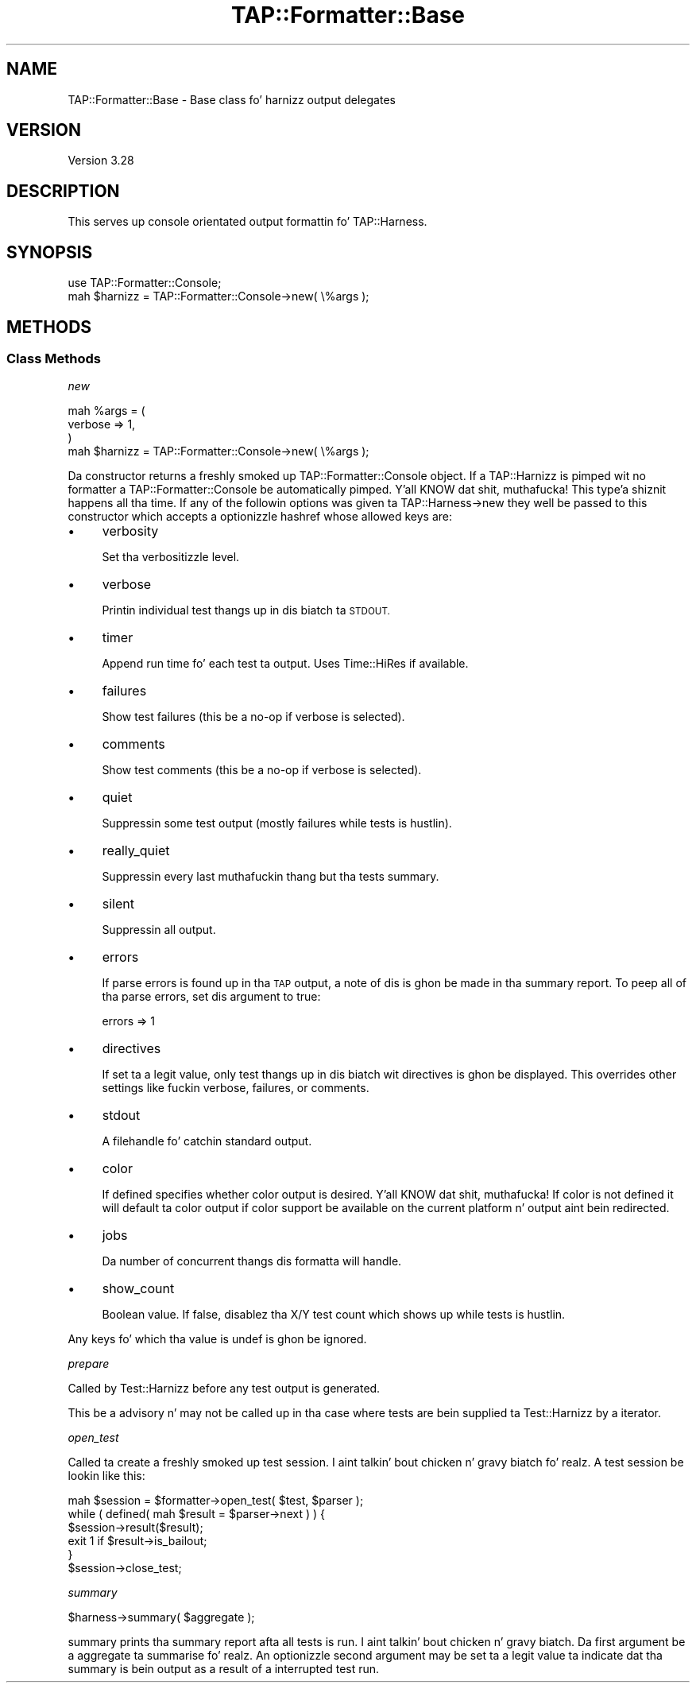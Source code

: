 .\" Automatically generated by Pod::Man 2.27 (Pod::Simple 3.28)
.\"
.\" Standard preamble:
.\" ========================================================================
.de Sp \" Vertical space (when we can't use .PP)
.if t .sp .5v
.if n .sp
..
.de Vb \" Begin verbatim text
.ft CW
.nf
.ne \\$1
..
.de Ve \" End verbatim text
.ft R
.fi
..
.\" Set up some characta translations n' predefined strings.  \*(-- will
.\" give a unbreakable dash, \*(PI'ma give pi, \*(L" will give a left
.\" double quote, n' \*(R" will give a right double quote.  \*(C+ will
.\" give a sickr C++.  Capital omega is used ta do unbreakable dashes and
.\" therefore won't be available.  \*(C` n' \*(C' expand ta `' up in nroff,
.\" not a god damn thang up in troff, fo' use wit C<>.
.tr \(*W-
.ds C+ C\v'-.1v'\h'-1p'\s-2+\h'-1p'+\s0\v'.1v'\h'-1p'
.ie n \{\
.    dz -- \(*W-
.    dz PI pi
.    if (\n(.H=4u)&(1m=24u) .ds -- \(*W\h'-12u'\(*W\h'-12u'-\" diablo 10 pitch
.    if (\n(.H=4u)&(1m=20u) .ds -- \(*W\h'-12u'\(*W\h'-8u'-\"  diablo 12 pitch
.    dz L" ""
.    dz R" ""
.    dz C` ""
.    dz C' ""
'br\}
.el\{\
.    dz -- \|\(em\|
.    dz PI \(*p
.    dz L" ``
.    dz R" ''
.    dz C`
.    dz C'
'br\}
.\"
.\" Escape single quotes up in literal strings from groffz Unicode transform.
.ie \n(.g .ds Aq \(aq
.el       .ds Aq '
.\"
.\" If tha F regista is turned on, we'll generate index entries on stderr for
.\" titlez (.TH), headaz (.SH), subsections (.SS), shit (.Ip), n' index
.\" entries marked wit X<> up in POD.  Of course, you gonna gotta process the
.\" output yo ass up in some meaningful fashion.
.\"
.\" Avoid warnin from groff bout undefined regista 'F'.
.de IX
..
.nr rF 0
.if \n(.g .if rF .nr rF 1
.if (\n(rF:(\n(.g==0)) \{
.    if \nF \{
.        de IX
.        tm Index:\\$1\t\\n%\t"\\$2"
..
.        if !\nF==2 \{
.            nr % 0
.            nr F 2
.        \}
.    \}
.\}
.rr rF
.\"
.\" Accent mark definitions (@(#)ms.acc 1.5 88/02/08 SMI; from UCB 4.2).
.\" Fear. Shiiit, dis aint no joke.  Run. I aint talkin' bout chicken n' gravy biatch.  Save yo ass.  No user-serviceable parts.
.    \" fudge factors fo' nroff n' troff
.if n \{\
.    dz #H 0
.    dz #V .8m
.    dz #F .3m
.    dz #[ \f1
.    dz #] \fP
.\}
.if t \{\
.    dz #H ((1u-(\\\\n(.fu%2u))*.13m)
.    dz #V .6m
.    dz #F 0
.    dz #[ \&
.    dz #] \&
.\}
.    \" simple accents fo' nroff n' troff
.if n \{\
.    dz ' \&
.    dz ` \&
.    dz ^ \&
.    dz , \&
.    dz ~ ~
.    dz /
.\}
.if t \{\
.    dz ' \\k:\h'-(\\n(.wu*8/10-\*(#H)'\'\h"|\\n:u"
.    dz ` \\k:\h'-(\\n(.wu*8/10-\*(#H)'\`\h'|\\n:u'
.    dz ^ \\k:\h'-(\\n(.wu*10/11-\*(#H)'^\h'|\\n:u'
.    dz , \\k:\h'-(\\n(.wu*8/10)',\h'|\\n:u'
.    dz ~ \\k:\h'-(\\n(.wu-\*(#H-.1m)'~\h'|\\n:u'
.    dz / \\k:\h'-(\\n(.wu*8/10-\*(#H)'\z\(sl\h'|\\n:u'
.\}
.    \" troff n' (daisy-wheel) nroff accents
.ds : \\k:\h'-(\\n(.wu*8/10-\*(#H+.1m+\*(#F)'\v'-\*(#V'\z.\h'.2m+\*(#F'.\h'|\\n:u'\v'\*(#V'
.ds 8 \h'\*(#H'\(*b\h'-\*(#H'
.ds o \\k:\h'-(\\n(.wu+\w'\(de'u-\*(#H)/2u'\v'-.3n'\*(#[\z\(de\v'.3n'\h'|\\n:u'\*(#]
.ds d- \h'\*(#H'\(pd\h'-\w'~'u'\v'-.25m'\f2\(hy\fP\v'.25m'\h'-\*(#H'
.ds D- D\\k:\h'-\w'D'u'\v'-.11m'\z\(hy\v'.11m'\h'|\\n:u'
.ds th \*(#[\v'.3m'\s+1I\s-1\v'-.3m'\h'-(\w'I'u*2/3)'\s-1o\s+1\*(#]
.ds Th \*(#[\s+2I\s-2\h'-\w'I'u*3/5'\v'-.3m'o\v'.3m'\*(#]
.ds ae a\h'-(\w'a'u*4/10)'e
.ds Ae A\h'-(\w'A'u*4/10)'E
.    \" erections fo' vroff
.if v .ds ~ \\k:\h'-(\\n(.wu*9/10-\*(#H)'\s-2\u~\d\s+2\h'|\\n:u'
.if v .ds ^ \\k:\h'-(\\n(.wu*10/11-\*(#H)'\v'-.4m'^\v'.4m'\h'|\\n:u'
.    \" fo' low resolution devices (crt n' lpr)
.if \n(.H>23 .if \n(.V>19 \
\{\
.    dz : e
.    dz 8 ss
.    dz o a
.    dz d- d\h'-1'\(ga
.    dz D- D\h'-1'\(hy
.    dz th \o'bp'
.    dz Th \o'LP'
.    dz ae ae
.    dz Ae AE
.\}
.rm #[ #] #H #V #F C
.\" ========================================================================
.\"
.IX Title "TAP::Formatter::Base 3"
.TH TAP::Formatter::Base 3 "2013-05-02" "perl v5.18.2" "User Contributed Perl Documentation"
.\" For nroff, turn off justification. I aint talkin' bout chicken n' gravy biatch.  Always turn off hyphenation; it makes
.\" way too nuff mistakes up in technical documents.
.if n .ad l
.nh
.SH "NAME"
TAP::Formatter::Base \- Base class fo' harnizz output delegates
.SH "VERSION"
.IX Header "VERSION"
Version 3.28
.SH "DESCRIPTION"
.IX Header "DESCRIPTION"
This serves up console orientated output formattin fo' TAP::Harness.
.SH "SYNOPSIS"
.IX Header "SYNOPSIS"
.Vb 2
\& use TAP::Formatter::Console;
\& mah $harnizz = TAP::Formatter::Console\->new( \e%args );
.Ve
.SH "METHODS"
.IX Header "METHODS"
.SS "Class Methods"
.IX Subsection "Class Methods"
\fI\f(CI\*(C`new\*(C'\fI\fR
.IX Subsection "new"
.PP
.Vb 4
\& mah %args = (
\&    verbose => 1,
\& )
\& mah $harnizz = TAP::Formatter::Console\->new( \e%args );
.Ve
.PP
Da constructor returns a freshly smoked up \f(CW\*(C`TAP::Formatter::Console\*(C'\fR object. If
a TAP::Harnizz is pimped wit no \f(CW\*(C`formatter\*(C'\fR a
\&\f(CW\*(C`TAP::Formatter::Console\*(C'\fR be automatically pimped. Y'all KNOW dat shit, muthafucka! This type'a shiznit happens all tha time. If any of the
followin options was given ta TAP::Harness\->new they well be passed to
this constructor which accepts a optionizzle hashref whose allowed keys are:
.IP "\(bu" 4
\&\f(CW\*(C`verbosity\*(C'\fR
.Sp
Set tha verbositizzle level.
.IP "\(bu" 4
\&\f(CW\*(C`verbose\*(C'\fR
.Sp
Printin individual test thangs up in dis biatch ta \s-1STDOUT.\s0
.IP "\(bu" 4
\&\f(CW\*(C`timer\*(C'\fR
.Sp
Append run time fo' each test ta output. Uses Time::HiRes if available.
.IP "\(bu" 4
\&\f(CW\*(C`failures\*(C'\fR
.Sp
Show test failures (this be a no-op if \f(CW\*(C`verbose\*(C'\fR is selected).
.IP "\(bu" 4
\&\f(CW\*(C`comments\*(C'\fR
.Sp
Show test comments (this be a no-op if \f(CW\*(C`verbose\*(C'\fR is selected).
.IP "\(bu" 4
\&\f(CW\*(C`quiet\*(C'\fR
.Sp
Suppressin some test output (mostly failures while tests is hustlin).
.IP "\(bu" 4
\&\f(CW\*(C`really_quiet\*(C'\fR
.Sp
Suppressin every last muthafuckin thang but tha tests summary.
.IP "\(bu" 4
\&\f(CW\*(C`silent\*(C'\fR
.Sp
Suppressin all output.
.IP "\(bu" 4
\&\f(CW\*(C`errors\*(C'\fR
.Sp
If parse errors is found up in tha \s-1TAP\s0 output, a note of dis is ghon be made
in tha summary report.  To peep all of tha parse errors, set dis argument to
true:
.Sp
.Vb 1
\&  errors => 1
.Ve
.IP "\(bu" 4
\&\f(CW\*(C`directives\*(C'\fR
.Sp
If set ta a legit value, only test thangs up in dis biatch wit directives is ghon be displayed.
This overrides other settings like fuckin \f(CW\*(C`verbose\*(C'\fR, \f(CW\*(C`failures\*(C'\fR, or \f(CW\*(C`comments\*(C'\fR.
.IP "\(bu" 4
\&\f(CW\*(C`stdout\*(C'\fR
.Sp
A filehandle fo' catchin standard output.
.IP "\(bu" 4
\&\f(CW\*(C`color\*(C'\fR
.Sp
If defined specifies whether color output is desired. Y'all KNOW dat shit, muthafucka! If \f(CW\*(C`color\*(C'\fR is not
defined it will default ta color output if color support be available on
the current platform n' output aint bein redirected.
.IP "\(bu" 4
\&\f(CW\*(C`jobs\*(C'\fR
.Sp
Da number of concurrent thangs dis formatta will handle.
.IP "\(bu" 4
\&\f(CW\*(C`show_count\*(C'\fR
.Sp
Boolean value.  If false, disablez tha \f(CW\*(C`X/Y\*(C'\fR test count which shows up while
tests is hustlin.
.PP
Any keys fo' which tha value is \f(CW\*(C`undef\*(C'\fR is ghon be ignored.
.PP
\fI\f(CI\*(C`prepare\*(C'\fI\fR
.IX Subsection "prepare"
.PP
Called by Test::Harnizz before any test output is generated.
.PP
This be a advisory n' may not be called up in tha case where tests are
bein supplied ta Test::Harnizz by a iterator.
.PP
\fI\f(CI\*(C`open_test\*(C'\fI\fR
.IX Subsection "open_test"
.PP
Called ta create a freshly smoked up test session. I aint talkin' bout chicken n' gravy biatch fo' realz. A test session be lookin like this:
.PP
.Vb 6
\&    mah $session = $formatter\->open_test( $test, $parser );
\&    while ( defined( mah $result = $parser\->next ) ) {
\&        $session\->result($result);
\&        exit 1 if $result\->is_bailout;
\&    }
\&    $session\->close_test;
.Ve
.PP
\fI\f(CI\*(C`summary\*(C'\fI\fR
.IX Subsection "summary"
.PP
.Vb 1
\&  $harness\->summary( $aggregate );
.Ve
.PP
\&\f(CW\*(C`summary\*(C'\fR prints tha summary report afta all tests is run. I aint talkin' bout chicken n' gravy biatch. Da first
argument be a aggregate ta summarise fo' realz. An optionizzle second argument may
be set ta a legit value ta indicate dat tha summary is bein output as a
result of a interrupted test run.
